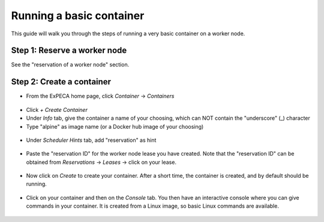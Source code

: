 .. _container-basic:

=========================
Running a basic container
=========================

This guide will walk you through the steps of running a very basic container on a worker node.

Step 1: Reserve a worker node
=============================

See the "reservation of a worker node" section.

Step 2: Create a container
==========================

* From the ExPECA home page, click *Container* -> *Containers*

.. figure:: containers.png
  :alt: Containers main page
  :figclass: screenshot

* Click *+ Create Container*
* Under *Info* tab, give the container a name of your choosing, which can NOT contain the "underscore" (_) character
* Type "alpine" as image name (or a Docker hub image of your choosing)

.. figure:: create_container01.png
  :alt: Create container, first screen
  :figclass: screenshot

* Under *Scheduler Hints* tab, add "reservation" as hint

.. figure:: create_container02.png
  :alt: Create container, second screen
  :figclass: screenshot

* Paste the "reservation ID" for the worker node lease you have created. Note that the
  "reservation ID" can be obtained from *Reservations* -> *Leases* -> click on your lease.

.. figure:: lease_details.png
  :alt: Lease details
  :figclass: screenshot

.. figure:: create_container03.png
  :alt: Create container, third screen
  :figclass: screenshot

* Now click on *Create* to create your container. After a short time, the container is created, and by default should be running.

.. figure:: running_container.png
  :alt: Running container
  :figclass: screenshot

* Click on your container and then on the *Console* tab. You then have an interactive console where you can give commands in your 
  container. It is created from a Linux image, so basic Linux commands are available.

.. figure:: container_console.png
  :alt: Container console
  :figclass: screenshot

